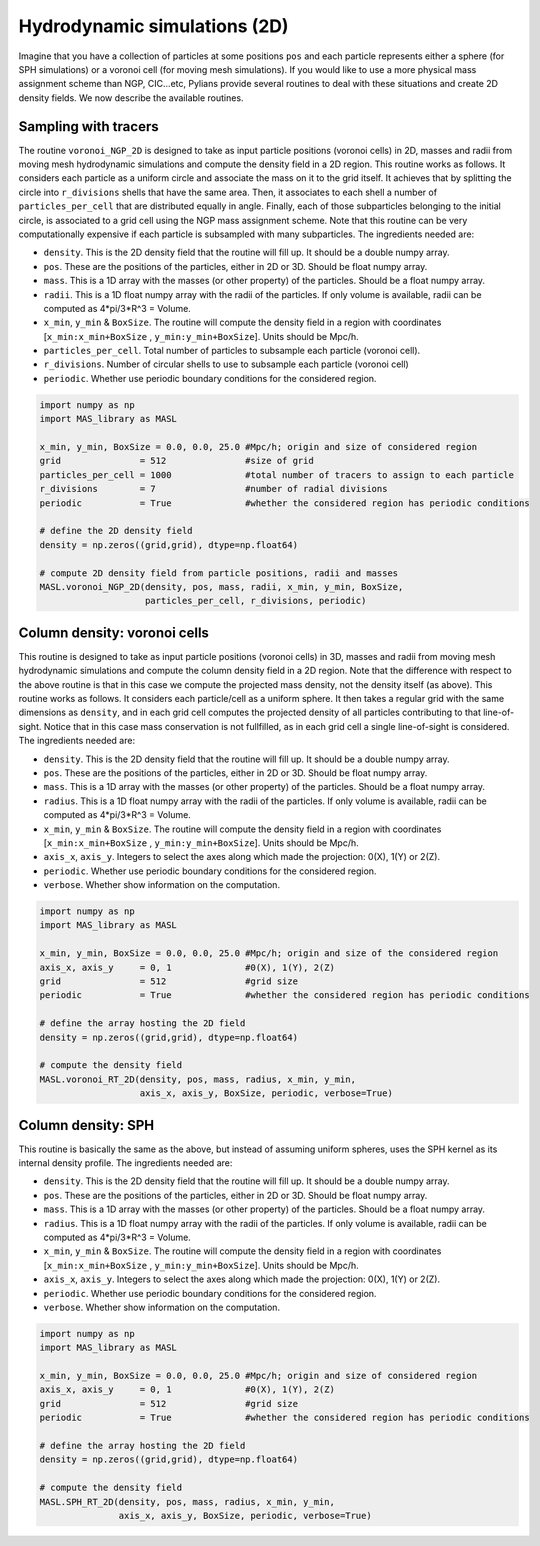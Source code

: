 *****************************
Hydrodynamic simulations (2D)
*****************************

Imagine that you have a collection of particles at some positions ``pos`` and each particle represents either a sphere (for SPH simulations) or a voronoi cell (for moving mesh simulations). If you would like to use a more physical mass assignment scheme than NGP, CIC...etc, Pylians provide several routines to deal with these situations and create 2D density fields. We now describe the available routines.


Sampling with tracers
---------------------

The routine ``voronoi_NGP_2D`` is designed to take as input particle positions (voronoi cells) in 2D, masses and radii from moving mesh hydrodynamic simulations and compute the density field in a 2D region. This routine works as follows. It considers each particle as a uniform circle and associate the mass on it to the grid itself. It achieves that by splitting the circle into ``r_divisions`` shells that have the same area. Then, it associates to each shell a number of ``particles_per_cell`` that are distributed equally in angle. Finally, each of those subparticles belonging to the initial circle, is associated to a grid cell using the NGP mass assignment scheme. Note that this routine can be very computationally expensive if each particle is subsampled with many subparticles. The ingredients needed are:

- ``density``. This is the 2D density field that the routine will fill up. It should be a double numpy array.
- ``pos``. These are the positions of the particles, either in 2D or 3D. Should be float numpy array.
- ``mass``. This is a 1D array with the masses (or other property) of the particles. Should be a float numpy array.
- ``radii``. This is a 1D float numpy array with the radii of the particles. If only volume is available, radii can be computed as 4*pi/3*R^3 = Volume.
- ``x_min``, ``y_min`` & ``BoxSize``. The routine will compute the density field in a region with coordinates [``x_min:x_min+BoxSize`` , ``y_min:y_min+BoxSize``]. Units should be Mpc/h.
- ``particles_per_cell``. Total number of particles to subsample each particle (voronoi cell).
- ``r_divisions``. Number of circular shells to use to subsample each particle (voronoi cell)
- ``periodic``. Whether use periodic boundary conditions for the considered region.

.. code-block:: python
		
   import numpy as np
   import MAS_library as MASL

   x_min, y_min, BoxSize = 0.0, 0.0, 25.0 #Mpc/h; origin and size of considered region
   grid               = 512               #size of grid
   particles_per_cell = 1000              #total number of tracers to assign to each particle
   r_divisions        = 7                 #number of radial divisions
   periodic           = True              #whether the considered region has periodic conditions

   # define the 2D density field
   density = np.zeros((grid,grid), dtype=np.float64)

   # compute 2D density field from particle positions, radii and masses
   MASL.voronoi_NGP_2D(density, pos, mass, radii, x_min, y_min, BoxSize,
		       particles_per_cell, r_divisions, periodic)


Column density: voronoi cells
-----------------------------

This routine is designed to take as input particle positions (voronoi cells) in 3D, masses and radii from moving mesh hydrodynamic simulations and compute the column density field in a 2D region. Note that the difference with respect to the above routine is that in this case we compute the projected mass density, not the density itself (as above). This routine works as follows. It considers each particle/cell as a uniform sphere. It then takes a regular grid with the same dimensions as ``density``, and in each grid cell computes the projected density of all particles contributing to that line-of-sight. Notice that in this case mass conservation is not fullfilled, as in each grid cell a single line-of-sight is considered. The ingredients needed are:

- ``density``. This is the 2D density field that the routine will fill up. It should be a double numpy array.
- ``pos``. These are the positions of the particles, either in 2D or 3D. Should be float numpy array.
- ``mass``. This is a 1D array with the masses (or other property) of the particles. Should be a float numpy array.
- ``radius``. This is a 1D float numpy array with the radii of the particles. If only volume is available, radii can be computed as 4*pi/3*R^3 = Volume.
- ``x_min``, ``y_min`` & ``BoxSize``. The routine will compute the density field in a region with coordinates [``x_min:x_min+BoxSize`` , ``y_min:y_min+BoxSize``]. Units should be Mpc/h.
- ``axis_x``, ``axis_y``. Integers to select the axes along which made the projection: 0(X), 1(Y) or 2(Z).
- ``periodic``. Whether use periodic boundary conditions for the considered region.
- ``verbose``. Whether show information on the computation.

.. code-block:: python
		
   import numpy as np
   import MAS_library as MASL

   x_min, y_min, BoxSize = 0.0, 0.0, 25.0 #Mpc/h; origin and size of the considered region
   axis_x, axis_y     = 0, 1              #0(X), 1(Y), 2(Z)
   grid               = 512               #grid size
   periodic           = True              #whether the considered region has periodic conditions
   
   # define the array hosting the 2D field
   density = np.zeros((grid,grid), dtype=np.float64)

   # compute the density field
   MASL.voronoi_RT_2D(density, pos, mass, radius, x_min, y_min,
		      axis_x, axis_y, BoxSize, periodic, verbose=True)
		   

Column density: SPH
-------------------

This routine is basically the same as the above, but instead of assuming uniform spheres, uses the SPH kernel as its internal density profile. The ingredients needed are:

- ``density``. This is the 2D density field that the routine will fill up. It should be a double numpy array.
- ``pos``. These are the positions of the particles, either in 2D or 3D. Should be float numpy array.
- ``mass``. This is a 1D array with the masses (or other property) of the particles. Should be a float numpy array.
- ``radius``. This is a 1D float numpy array with the radii of the particles. If only volume is available, radii can be computed as 4*pi/3*R^3 = Volume.
- ``x_min``, ``y_min`` & ``BoxSize``. The routine will compute the density field in a region with coordinates [``x_min:x_min+BoxSize`` , ``y_min:y_min+BoxSize``]. Units should be Mpc/h.
- ``axis_x``, ``axis_y``. Integers to select the axes along which made the projection: 0(X), 1(Y) or 2(Z).
- ``periodic``. Whether use periodic boundary conditions for the considered region.
- ``verbose``. Whether show information on the computation.

.. code-block:: python
		
   import numpy as np
   import MAS_library as MASL

   x_min, y_min, BoxSize = 0.0, 0.0, 25.0 #Mpc/h; origin and size of considered region
   axis_x, axis_y     = 0, 1              #0(X), 1(Y), 2(Z)
   grid               = 512               #grid size
   periodic           = True              #whether the considered region has periodic conditions

   # define the array hosting the 2D field
   density = np.zeros((grid,grid), dtype=np.float64)

   # compute the density field
   MASL.SPH_RT_2D(density, pos, mass, radius, x_min, y_min,
		  axis_x, axis_y, BoxSize, periodic, verbose=True)
